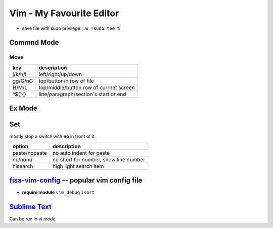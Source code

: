 =========================
Vim - My Favourite Editor
=========================

.. image:: images/vi-vim-cheat-sheet.svg

- save file with sudo privilege: ``:w !sudo tee %``


Commnd Mode
===========

Move
----

============ =====================
key          description
============ =====================
j/k/h/l      left/right/up/down
gg/G/nG      top/button/n row of file
H/M/L        top/middle/button row of currnet screen
^$(){}       line/paragraph/section's start or end
============ =====================


Ex Mode
=======

Set
===

mostly stop a switch with **no** in front of it.

=============== ======================
option          description
=============== ======================
paste/nopaste   no auto indent for paste
nu/nonu         nu short for number, show line number
hlsearch        high light search item
=============== ======================

.. image:: images/vi-vim-tutorial-1.svg
.. image:: images/vi-vim-tutorial-2.svg
.. image:: images/vi-vim-tutorial-3.svg
.. image:: images/vi-vim-tutorial-4.svg
.. image:: images/vi-vim-tutorial-5.svg
.. image:: images/vi-vim-tutorial-6.svg
.. image:: images/vi-vim-tutorial-7.svg

`fisa-vim-config <https://github.com/fisadev/fisa-vim-config.git>`_ -- popular vim config file
===============

- **require module** ``vim_debug`` ``isort``


`Sublime Text <http://www.sublimetext.com/>`_
=============================================

Can be run in vi mode.

.. code-block:: json
    :linenos:

    {
      "font_size": 19,
      "update_check": false,
      "ignored_packages": []
    }

